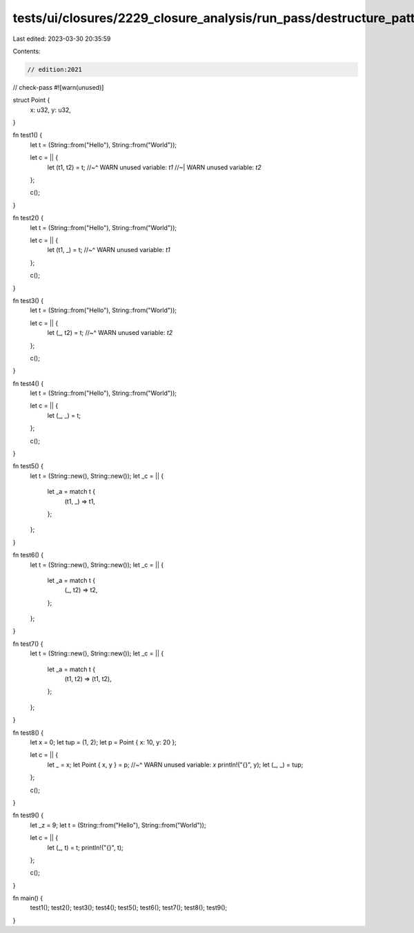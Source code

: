 tests/ui/closures/2229_closure_analysis/run_pass/destructure_patterns.rs
========================================================================

Last edited: 2023-03-30 20:35:59

Contents:

.. code-block:: rs

    // edition:2021
// check-pass
#![warn(unused)]

struct Point {
    x: u32,
    y: u32,
}

fn test1() {
    let t = (String::from("Hello"), String::from("World"));

    let c = ||  {
        let (t1, t2) = t;
        //~^ WARN unused variable: `t1`
        //~| WARN unused variable: `t2`
    };

    c();
}

fn test2() {
    let t = (String::from("Hello"), String::from("World"));

    let c = ||  {
        let (t1, _) = t;
        //~^ WARN unused variable: `t1`
    };

    c();
}

fn test3() {
    let t = (String::from("Hello"), String::from("World"));

    let c = ||  {
        let (_, t2) = t;
        //~^ WARN unused variable: `t2`
    };

    c();
}

fn test4() {
    let t = (String::from("Hello"), String::from("World"));

    let c = ||  {
        let (_, _) = t;
    };

    c();
}

fn test5() {
    let t = (String::new(), String::new());
    let _c = ||  {
        let _a = match t {
            (t1, _) => t1,
        };
    };
}

fn test6() {
    let t = (String::new(), String::new());
    let _c = ||  {
        let _a = match t {
            (_, t2) => t2,
        };
    };
}

fn test7() {
    let t = (String::new(), String::new());
    let _c = ||  {
        let _a = match t {
            (t1, t2) => (t1, t2),
        };
    };
}

fn test8() {
    let x = 0;
    let tup = (1, 2);
    let p = Point { x: 10, y: 20 };

    let c = || {
        let _ = x;
        let Point { x, y } = p;
        //~^ WARN unused variable: `x`
        println!("{}", y);
        let (_, _) = tup;
    };

    c();
}

fn test9() {
    let _z = 9;
    let t = (String::from("Hello"), String::from("World"));

    let c = ||  {
        let (_, t) = t;
        println!("{}", t);
    };

    c();
}

fn main() {
    test1();
    test2();
    test3();
    test4();
    test5();
    test6();
    test7();
    test8();
    test9();
}


